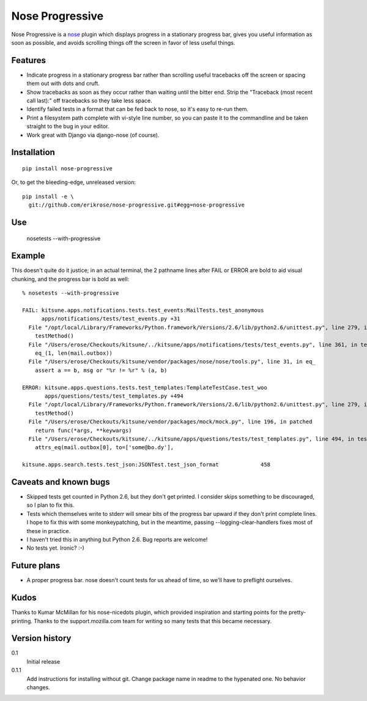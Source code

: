 ================
Nose Progressive
================

Nose Progressive is a nose_ plugin which displays progress in a stationary
progress bar, gives you useful information as soon as possible, and avoids
scrolling things off the screen in favor of less useful things.

.. _nose: http://somethingaboutorange.com/mrl/projects/nose/

Features
========

* Indicate progress in a stationary progress bar rather than scrolling useful
  tracebacks off the screen or spacing them out with dots and cruft.
* Show tracebacks as soon as they occur rather than waiting until the bitter
  end. Strip the "Traceback (most recent call last):" off tracebacks so they
  take less space.
* Identify failed tests in a format that can be fed back to nose, so it's easy
  to re-run them.
* Print a filesystem path complete with vi-style line number, so you can paste
  it to the commandline and be taken straight to the bug in your editor.
* Work great with Django via django-nose (of course).

Installation
============

::

  pip install nose-progressive

Or, to get the bleeding-edge, unreleased version::

  pip install -e \
    git://github.com/erikrose/nose-progressive.git#egg=nose-progressive

Use
===

  nosetests --with-progressive

Example
=======

This doesn't quite do it justice; in an actual terminal, the 2 pathname lines
after FAIL or ERROR are bold to aid visual chunking, and the progress bar is
bold as well::

  % nosetests --with-progressive
  
  FAIL: kitsune.apps.notifications.tests.test_events:MailTests.test_anonymous
        apps/notifications/tests/test_events.py +31
    File "/opt/local/Library/Frameworks/Python.framework/Versions/2.6/lib/python2.6/unittest.py", line 279, in run
      testMethod()
    File "/Users/erose/Checkouts/kitsune/../kitsune/apps/notifications/tests/test_events.py", line 361, in test_anonymous
      eq_(1, len(mail.outbox))
    File "/Users/erose/Checkouts/kitsune/vendor/packages/nose/nose/tools.py", line 31, in eq_
      assert a == b, msg or "%r != %r" % (a, b)
  
  ERROR: kitsune.apps.questions.tests.test_templates:TemplateTestCase.test_woo
         apps/questions/tests/test_templates.py +494
    File "/opt/local/Library/Frameworks/Python.framework/Versions/2.6/lib/python2.6/unittest.py", line 279, in run
      testMethod()
    File "/Users/erose/Checkouts/kitsune/vendor/packages/mock/mock.py", line 196, in patched
      return func(*args, **keywargs)
    File "/Users/erose/Checkouts/kitsune/../kitsune/apps/questions/tests/test_templates.py", line 494, in test_woo
      attrs_eq(mail.outbox[0], to=['some@bo.dy'],
  
  kitsune.apps.search.tests.test_json:JSONTest.test_json_format             458

Caveats and known bugs
======================

* Skipped tests get counted in Python 2.6, but they don't get printed. I
  consider skips something to be discouraged, so I plan to fix this.
* Tests which themselves write to stderr will smear bits of the progress bar
  upward if they don't print complete lines. I hope to fix this with some
  monkeypatching, but in the meantime, passing --logging-clear-handlers fixes
  most of these in practice.
* I haven't tried this in anything but Python 2.6. Bug reports are welcome!
* No tests yet. Ironic? :-)

Future plans
============

* A proper progress bar. nose doesn't count tests for us ahead of time, so
  we'll have to preflight ourselves.

Kudos
=====

Thanks to Kumar McMillan for his nose-nicedots plugin, which provided
inspiration and starting points for the pretty-printing. Thanks to the
support.mozilla.com team for writing so many tests that this became necessary.

Version history
===============

0.1
  Initial release

0.1.1
  Add instructions for installing without git. Change package name in readme to
  the hypenated one. No behavior changes.
